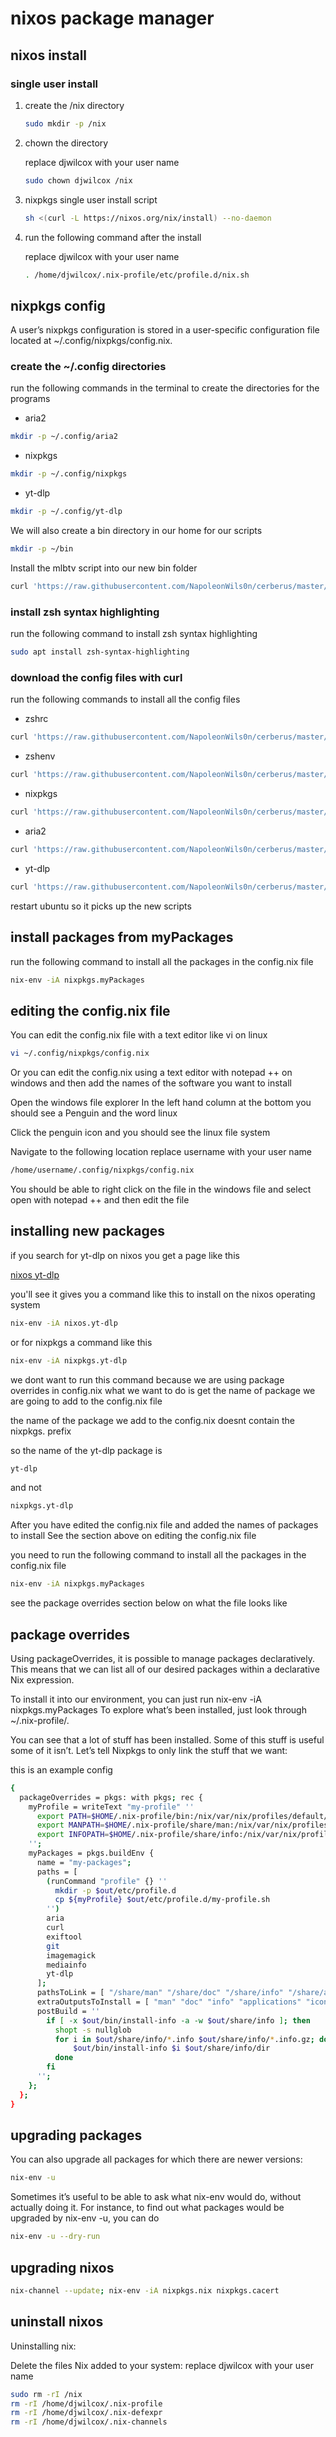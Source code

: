 #+STARTUP: content
* nixos package manager
** nixos install
*** single user install

**** create the /nix directory

#+begin_src sh
sudo mkdir -p /nix
#+end_src

**** chown the directory

replace djwilcox with your user name

#+begin_src sh
sudo chown djwilcox /nix
#+end_src

**** nixpkgs single user install script

#+begin_src sh
sh <(curl -L https://nixos.org/nix/install) --no-daemon
#+end_src

**** run the following command after the install

replace djwilcox with your user name

#+begin_src sh
. /home/djwilcox/.nix-profile/etc/profile.d/nix.sh
#+end_src

** nixpkgs config

A user’s nixpkgs configuration is stored in a user-specific configuration file located at ~/.config/nixpkgs/config.nix.

*** create the ~/.config directories

run the following commands in the terminal to create the directories for the programs

+ aria2

#+begin_src sh
mkdir -p ~/.config/aria2
#+end_src

+ nixpkgs

#+begin_src sh
mkdir -p ~/.config/nixpkgs
#+end_src

+ yt-dlp

#+begin_src sh
mkdir -p ~/.config/yt-dlp
#+end_src

We will also create a bin directory in our home for our scripts

#+begin_src sh
mkdir -p ~/bin
#+end_src

Install the mlbtv script into our new bin folder

#+begin_src sh
curl 'https://raw.githubusercontent.com/NapoleonWils0n/cerberus/master/yt-dlp/mlbtv' -o ~/bin/mlbtv
#+end_src

*** install zsh syntax highlighting

run the following command to install zsh syntax highlighting

#+begin_src sh
sudo apt install zsh-syntax-highlighting
#+end_src

*** download the config files with curl

run the following commands to install all the config files

+ zshrc

#+begin_src sh
curl 'https://raw.githubusercontent.com/NapoleonWils0n/cerberus/master/ubuntu/ubuntu-nixpkgs-wsl/.zshrc' -o ~/.zshrc
#+end_src

+ zshenv

#+begin_src sh
curl 'https://raw.githubusercontent.com/NapoleonWils0n/cerberus/master/ubuntu/ubuntu-nixpkgs-wsl/.zshenv' -o ~/.zshenv
#+end_src

+ nixpkgs

#+begin_src sh
curl 'https://raw.githubusercontent.com/NapoleonWils0n/cerberus/master/ubuntu/ubuntu-nixpkgs-wsl/.config/nixpkgs/config.nix' -o ~/.config/nixpkgs/config.nix
#+end_src

+ aria2

#+begin_src sh
curl 'https://raw.githubusercontent.com/NapoleonWils0n/cerberus/master/ubuntu/ubuntu-nixpkgs-wsl/.config/aria2/aria2.conf' -o ~/.config/aria2/aria2.conf
#+end_src

+ yt-dlp

#+begin_src sh
curl 'https://raw.githubusercontent.com/NapoleonWils0n/cerberus/master/ubuntu/ubuntu-nixpkgs-wsl/.config/yt-dlp/config' -o ~/.config/yt-dlp/config
#+end_src

restart ubuntu so it picks up the new scripts

** install packages from myPackages

run the following command to install all the packages in the config.nix file

#+begin_src sh
nix-env -iA nixpkgs.myPackages
#+end_src

** editing the config.nix file

You can edit the config.nix file with a text editor like vi on linux

#+begin_src sh
vi ~/.config/nixpkgs/config.nix
#+end_src

Or you can edit the config.nix using a text editor with notepad ++ on windows
and then add the names of the software you want to install

Open the windows file explorer
In the left hand column at the bottom you should see a Penguin and the word linux

Click the penguin icon and you should see the linux file system

Navigate to the following location
replace username with your user name

#+begin_src sh
/home/username/.config/nixpkgs/config.nix
#+end_src

You should be able to right click on the file in the windows file and select open with notepad ++
and then edit the file

** installing new packages

if you search for yt-dlp on nixos you get a page like this

[[https://search.nixos.org/packages?channel=unstable&show=yt-dlp&from=0&size=50&sort=relevance&type=packages&query=yt-dlp][nixos yt-dlp]]

you'll see it gives you a command like this to install on the nixos operating system

#+begin_src sh
nix-env -iA nixos.yt-dlp
#+end_src

or for nixpkgs a command like this

#+begin_src sh
nix-env -iA nixpkgs.yt-dlp
#+end_src

we dont want to run this command because we are using package overrides in config.nix 
what we want to do is get the name of package we are going to add to the config.nix file

the name of the package we add to the config.nix doesnt contain the nixpkgs. prefix

so the name of the yt-dlp package is

#+begin_src sh
yt-dlp
#+end_src

and not

#+begin_src sh
nixpkgs.yt-dlp
#+end_src

After you have edited the config.nix file and added the names of packages to install
See the section above on editing the config.nix file

you need to run the following command to install all the packages in the config.nix file

#+begin_src sh
nix-env -iA nixpkgs.myPackages
#+end_src

see the package overrides section below on what the file looks like

** package overrides

Using packageOverrides, it is possible to manage packages declaratively.
This means that we can list all of our desired packages within a declarative Nix expression. 

To install it into our environment, you can just run nix-env -iA nixpkgs.myPackages
To explore what’s been installed, just look through ~/.nix-profile/.

You can see that a lot of stuff has been installed.
Some of this stuff is useful some of it isn’t. Let’s tell Nixpkgs to only link the stuff that we want: 

this is an example config

#+begin_src sh
{
  packageOverrides = pkgs: with pkgs; rec {
    myProfile = writeText "my-profile" ''
      export PATH=$HOME/.nix-profile/bin:/nix/var/nix/profiles/default/bin:/sbin:/bin:/usr/sbin:/usr/bin
      export MANPATH=$HOME/.nix-profile/share/man:/nix/var/nix/profiles/default/share/man:/usr/share/man
      export INFOPATH=$HOME/.nix-profile/share/info:/nix/var/nix/profiles/default/share/info:/usr/share/info
    '';
    myPackages = pkgs.buildEnv {
      name = "my-packages";
      paths = [
        (runCommand "profile" {} ''
          mkdir -p $out/etc/profile.d
          cp ${myProfile} $out/etc/profile.d/my-profile.sh
        '')
        aria
        curl
        exiftool
        git
        imagemagick
        mediainfo
        yt-dlp
      ];
      pathsToLink = [ "/share/man" "/share/doc" "/share/info" "/share/applications" "/share/icons" "/bin" "/etc" ];
      extraOutputsToInstall = [ "man" "doc" "info" "applications" "icons" ];
      postBuild = ''
        if [ -x $out/bin/install-info -a -w $out/share/info ]; then
          shopt -s nullglob
          for i in $out/share/info/*.info $out/share/info/*.info.gz; do
              $out/bin/install-info $i $out/share/info/dir
          done
        fi
      '';
    };
  };
}
#+end_src

** upgrading packages

You can also upgrade all packages for which there are newer versions:

#+begin_src sh
nix-env -u
#+end_src

Sometimes it’s useful to be able to ask what nix-env would do, without actually doing it.
For instance, to find out what packages would be upgraded by nix-env -u, you can do

#+begin_src sh
nix-env -u --dry-run
#+end_src

** upgrading nixos

#+begin_src sh
nix-channel --update; nix-env -iA nixpkgs.nix nixpkgs.cacert
#+end_src
** uninstall nixos

Uninstalling nix:

Delete the files Nix added to your system:
replace djwilcox with your user name

#+begin_src sh
sudo rm -rI /nix
rm -rI /home/djwilcox/.nix-profile
rm -rI /home/djwilcox/.nix-defexpr
rm -rI /home/djwilcox/.nix-channels
#+end_src

